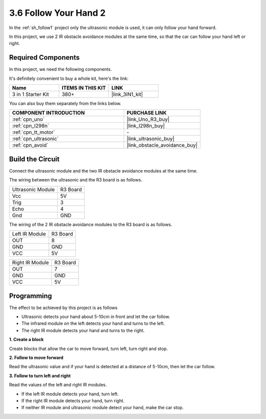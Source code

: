 .. _sh_follow2:

3.6 Follow Your Hand 2
==============================

In the :ref:`sh_follow1` project only the ultrasonic module is used, it can only follow your hand forward.

In this project, we use 2 IR obstacle avoidance modules at the same time, so that the car can follow your hand left or right.

Required Components
---------------------

In this project, we need the following components. 

It's definitely convenient to buy a whole kit, here's the link: 

.. list-table::
    :widths: 20 20 20
    :header-rows: 1

    *   - Name	
        - ITEMS IN THIS KIT
        - LINK
    *   - 3 in 1 Starter Kit
        - 380+
        - |link_3IN1_kit|

You can also buy them separately from the links below.

.. list-table::
    :widths: 30 20
    :header-rows: 1

    *   - COMPONENT INTRODUCTION
        - PURCHASE LINK

    *   - :ref:`cpn_uno`
        - |link_Uno_R3_buy|
    *   - :ref:`cpn_l298n` 
        - |link_l298n_buy|
    *   - :ref:`cpn_tt_motor`
        - \-
    *   - :ref:`cpn_ultrasonic`
        - |link_ultrasonic_buy|
    *   - :ref:`cpn_avoid` 
        - |link_obstacle_avoidance_buy|

Build the Circuit
-----------------------

Connect the ultrasonic module and the two IR obstacle avoidance modules at the same time.

The wiring between the ultrasonic and the R3 board is as follows.

.. list-table:: 

    * - Ultrasonic Module
      - R3 Board
    * - Vcc
      - 5V
    * - Trig
      - 3
    * - Echo
      - 4
    * - Gnd
      - GND

The wiring of the 2 IR obstacle avoidance modules to the R3 board is as follows.

.. list-table:: 

    * - Left IR Module
      - R3 Board
    * - OUT
      - 8
    * - GND
      - GND
    * - VCC
      - 5V

.. list-table:: 

    * - Right IR Module
      - R3 Board
    * - OUT
      - 7
    * - GND
      - GND
    * - VCC
      - 5V

.. image:: img/car_avoid_ultrasonic.jpg
    :width: 800

Programming
---------------

The effect to be achieved by this project is as follows

* Ultrasonic detects your hand about 5-10cm in front and let the car follow.
* The infrared module on the left detects your hand and turns to the left.
* The right IR module detects your hand and turns to the right.

**1. Create a block**

Create blocks that allow the car to move forward, turn left, turn right and stop.

.. image:: img/6_follow2_1.png

**2. Follow to move forward**

Read the ultrasonic value and if your hand is detected at a distance of 5-10cm, then let the car follow.

.. image:: img/6_follow2_2.png

**3. Follow to turn left and right**

Read the values of the left and right IR modules.

* If the left IR module detects your hand, turn left.
* If the right IR module detects your hand, turn right.
* If neither IR module and ultrasonic module detect your hand, make the car stop.

.. image:: img/6_follow2_3.png